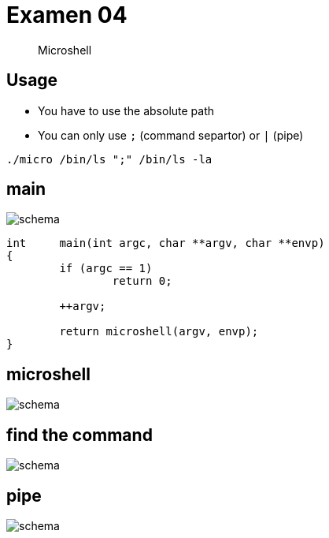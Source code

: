 = Examen 04
:nofooter:

____
Microshell
____

== Usage

* You have to use the absolute path
* You can only use `;` (command separtor) or `|` (pipe)

[source,bash]
----
./micro /bin/ls ";" /bin/ls -la
----

== main

image::assets/main.svg[schema]

[source, c]
----
int	main(int argc, char **argv, char **envp)
{
	if (argc == 1)
		return 0;

	++argv;

	return microshell(argv, envp);
}
----

== microshell

image::assets/microshell.svg[schema]

== find the command

image::assets/find-the-command.svg[schema]

== pipe

image::assets/pipe.svg[schema]
